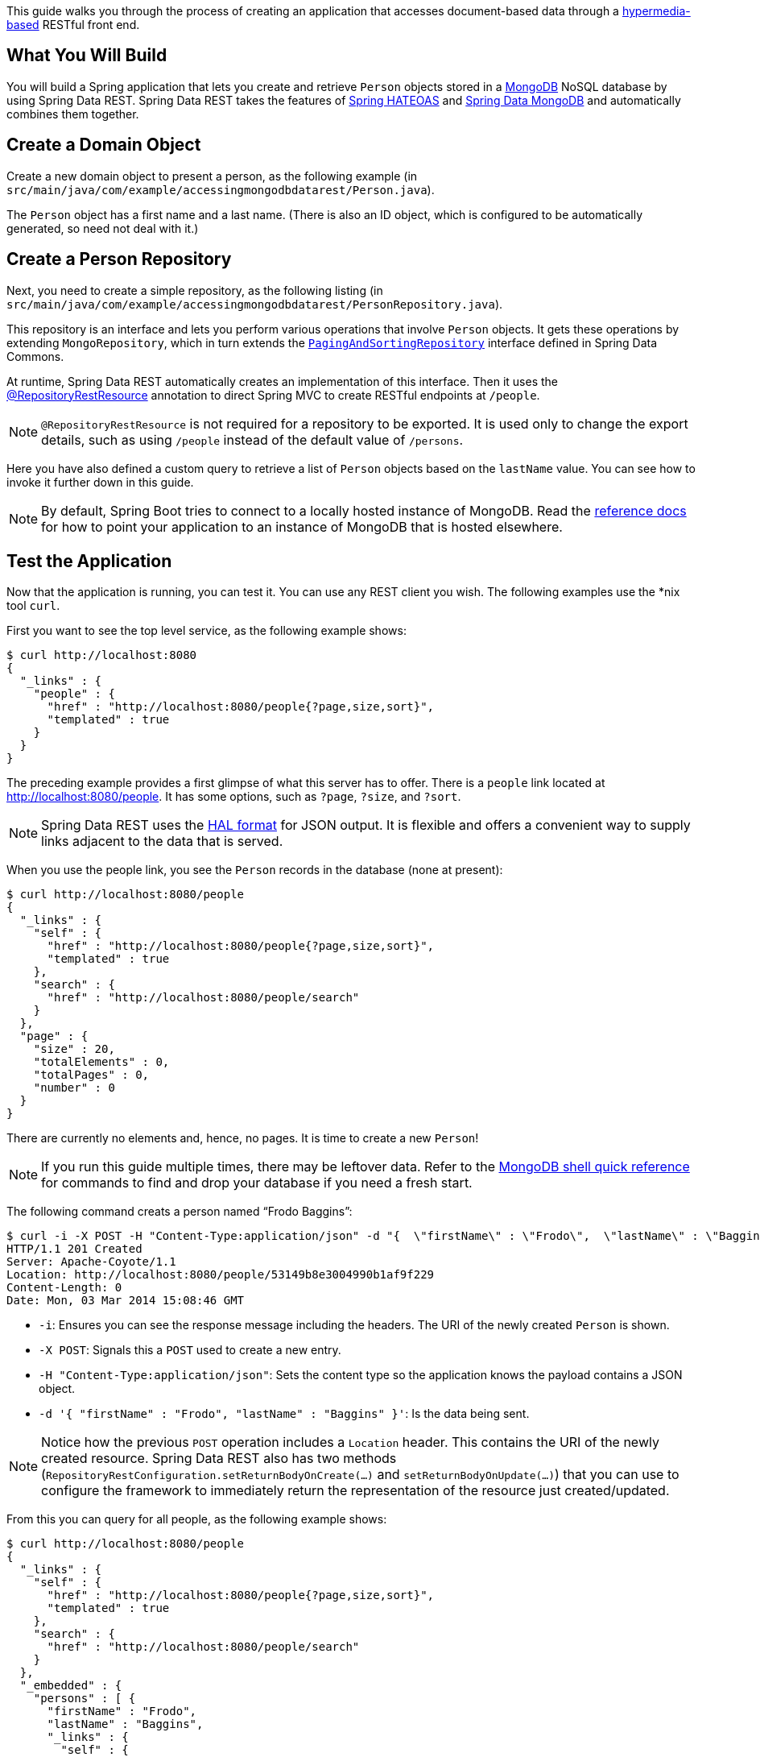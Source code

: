 This guide walks you through the process of creating an application that accesses
document-based data through a link:/guides/gs/rest-hateoas[hypermedia-based] RESTful front
end.

== What You Will Build

You will build a Spring application that lets you create and retrieve `Person` objects
stored in a https://www.mongodb.org/[MongoDB] NoSQL database by using Spring Data REST.
Spring Data REST takes the features of
https://projects.spring.io/spring-hateoas[Spring HATEOAS] and
https://projects.spring.io/spring-data-mongodb[Spring Data MongoDB] and automatically
combines them together.

== Create a Domain Object

Create a new domain object to present a person, as the following example (in
`src/main/java/com/example/accessingmongodbdatarest/Person.java`).

The `Person` object has a first name and a last name. (There is also an ID object, which
  is configured to be automatically generated, so need not deal with it.)

== Create a Person Repository

Next, you need to create a simple repository, as the following listing (in
  `src/main/java/com/example/accessingmongodbdatarest/PersonRepository.java`).

This repository is an interface and lets you perform various operations that involve
`Person` objects. It gets these operations by extending `MongoRepository`, which in turn
extends the
https://docs.spring.io/spring-data/commons/docs/{spring_data_commons}/api/org/springframework/data/repository/PagingAndSortingRepository.html[`PagingAndSortingRepository`]
interface defined in Spring Data Commons.

At runtime, Spring Data REST automatically creates an implementation of this interface.
Then it uses the
https://docs.spring.io/spring-data/rest/docs/{spring_data_rest}/api/org/springframework/data/rest/core/annotation/RepositoryRestResource.html[@RepositoryRestResource]
annotation to direct Spring MVC to create RESTful endpoints at `/people`.

NOTE: `@RepositoryRestResource` is not required for a repository to be exported. It is
used only to change the export details, such as using `/people` instead of the default
value of `/persons`.

Here you have also defined a custom query to retrieve a list of `Person` objects based on
the `lastName` value. You can see how to invoke it further down in this guide.

NOTE: By default, Spring Boot tries to connect to a locally hosted instance of MongoDB.
Read the
https://docs.spring.io/spring-boot/docs/current/reference/htmlsingle/#boot-features-mongodb[reference docs]
for how to point your application to an instance of MongoDB that is hosted elsewhere.

== Test the Application

Now that the application is running, you can test it. You can use any REST client you wish. The following examples use the *nix tool `curl`.

First you want to see the top level service, as the following example shows:

====
[source,bash]
----
$ curl http://localhost:8080
{
  "_links" : {
    "people" : {
      "href" : "http://localhost:8080/people{?page,size,sort}",
      "templated" : true
    }
  }
}
----
====

The preceding example provides a first glimpse of what this server has to offer. There is
a `people` link located at http://localhost:8080/people. It has some options, such as
`?page`, `?size`, and `?sort`.

NOTE: Spring Data REST uses the http://stateless.co/hal_specification.html[HAL format] for
JSON output. It is flexible and offers a convenient way to supply links adjacent to the
data that is served.

When you use the people link, you see the `Person` records in the database (none at
present):

====
[source,bash]
----
$ curl http://localhost:8080/people
{
  "_links" : {
    "self" : {
      "href" : "http://localhost:8080/people{?page,size,sort}",
      "templated" : true
    },
    "search" : {
      "href" : "http://localhost:8080/people/search"
    }
  },
  "page" : {
    "size" : 20,
    "totalElements" : 0,
    "totalPages" : 0,
    "number" : 0
  }
}
----
====

There are currently no elements and, hence, no pages. It is time to create a new `Person`!

NOTE: If you run this guide multiple times, there may be leftover data. Refer to the
https://docs.mongodb.org/manual/reference/mongo-shell/[MongoDB shell quick reference] for
commands to find and drop your database if you need a fresh start.

The following command creats a person named "`Frodo Baggins`":

====
[source,bash]
----
$ curl -i -X POST -H "Content-Type:application/json" -d "{  \"firstName\" : \"Frodo\",  \"lastName\" : \"Baggins\" }" http://localhost:8080/people
HTTP/1.1 201 Created
Server: Apache-Coyote/1.1
Location: http://localhost:8080/people/53149b8e3004990b1af9f229
Content-Length: 0
Date: Mon, 03 Mar 2014 15:08:46 GMT
----

- `-i`: Ensures you can see the response message including the headers. The URI of the
newly created `Person` is shown.
- `-X POST`: Signals this a `POST` used to create a new entry.
- `-H "Content-Type:application/json"`: Sets the content type so the application knows the
payload contains a JSON object.
- `-d '{  "firstName" : "Frodo",  "lastName" : "Baggins" }'`: Is the data being sent.
====

NOTE: Notice how the previous `POST` operation includes a `Location` header. This contains
the URI of the newly created resource. Spring Data REST also has two methods
(`RepositoryRestConfiguration.setReturnBodyOnCreate(…)` and `setReturnBodyOnUpdate(…)`)
that you can use to configure the framework to immediately return the representation of
the resource just created/updated.

From this you can query for all people, as the following example shows:

====
[source,bash]
----
$ curl http://localhost:8080/people
{
  "_links" : {
    "self" : {
      "href" : "http://localhost:8080/people{?page,size,sort}",
      "templated" : true
    },
    "search" : {
      "href" : "http://localhost:8080/people/search"
    }
  },
  "_embedded" : {
    "persons" : [ {
      "firstName" : "Frodo",
      "lastName" : "Baggins",
      "_links" : {
        "self" : {
          "href" : "http://localhost:8080/people/53149b8e3004990b1af9f229"
        }
      }
    } ]
  },
  "page" : {
    "size" : 20,
    "totalElements" : 1,
    "totalPages" : 1,
    "number" : 0
  }
}
----
====

The `persons` object contains a list with Frodo. Notice how it includes a `self` link.
Spring Data REST also uses the
https://www.atteo.org/2011/12/12/Evo-Inflector.html[Evo Inflector] to pluralize the names
of entities for groupings.

You can directly query for the individual record, as the following example shows:

====
[source,bash]
----
$ curl http://localhost:8080/people/xxxxxxxxxxxxxxxxxxxxxxxxxxx
{
  "firstName" : "Frodo",
  "lastName" : "Baggins",
  "_links" : {
    "self" : {
      "href" : "http://localhost:8080/people/xxxxxxxxxxxxxxxxxxxxxx"
    }
  }
}
----
====

NOTE: This might appear to be purely web-based, but, behind the scenes, it is talking to
the MongoDB database you started.

In this guide, there is only one domain object. With a more complex system, where domain
objects are related to each other, Spring Data REST renders additional links to help
navigate to connected records.

Find all the custom queries, as the following example shows:

====
[source,bash]
----
$ curl http://localhost:8080/people/search
{
  "_links" : {
    "findByLastName" : {
      "href" : "http://localhost:8080/people/search/findByLastName{?name}",
      "templated" : true
    }
  }
}
----
====

You can see the URL for the query, including the HTTP query parameter, `name`. This
matches the `@Param("name")` annotation embedded in the interface.

To use the `findByLastName` query, run the following  command:

====
[source,bash]
----
$ curl http://localhost:8080/people/search/findByLastName?name=Baggins

no matches found: http://localhost:8080/people/search/findByLastName?name=Baggins

/// In the Browser:
{
  "_embedded" : {
    "persons" : [ {
      "firstName" : "Frodo",
      "lastName" : "Baggins",
      "_links" : {
        "self" : {
          "href" : "http://localhost:8080/people/53149b8e3004990b1af9f229"
        }
      }
    } ]
  }
}
----
====

Because you defined it to return `List<Person>` in the code, it returns all of the
results. If you had defined it to return only `Person`, it picks one of the `Person`
objects to return. Since this can be unpredictable, you probably do not want to do that
for queries that can return multiple entries.

You can also issue `PUT`, `PATCH`, and `DELETE` REST calls to replace, update, or delete
existing records, respectively. The following example uses a `PUT` call:

====
[source,bash]
----
$ curl -X PUT -H "Content-Type:application/json" -d "{ \"firstName\": \"Bilbo\", \"lastName\": \"Baggins\" }" http://localhost:8080/people/53149b8e3004990b1af9f229
$ curl http://localhost:8080/people/53149b8e3004990b1af9f229
{
  "firstName" : "Bilbo",
  "lastName" : "Baggins",
  "_links" : {
    "self" : {
      "href" : "http://localhost:8080/people/53149b8e3004990b1af9f229"
    }
  }
}
----
====

The following example uses a `PATCH` call:

====
[source,bash]
----
$ curl -X PATCH -H "Content-Type:application/json" -d "{ \"firstName\": \"Bilbo Jr.\" }" http://localhost:8080/people/53149b8e3004990b1af9f229
$ curl http://localhost:8080/people/53149b8e3004990b1af9f229
{
  "firstName" : "Bilbo Jr.",
  "lastName" : "Baggins",
  "_links" : {
    "self" : {
      "href" : "http://localhost:8080/people/53149b8e3004990b1af9f229"
    }
  }
}
----
====

NOTE: `PUT` replaces an entire record. Fields not supplied will be replaced with `null`.
You can use `PATCH` to update a subset of items.

You can also delete records, as the following example shows:

====
[source,bash]
----
$ curl -X DELETE http://localhost:8080/people/53149b8e3004990b1af9f229
$ curl http://localhost:8080/people
{
  "_links" : {
    "self" : {
      "href" : "http://localhost:8080/people{?page,size,sort}",
      "templated" : true
    },
    "search" : {
      "href" : "http://localhost:8080/people/search"
    }
  },
  "page" : {
    "size" : 20,
    "totalElements" : 0,
    "totalPages" : 0,
    "number" : 0
  }
}
----
====

A convenient aspect of this link:/understanding/HATEOAS[hypermedia-driven interface] is
how you can discover all the RESTful endpoints by using curl (or whatever REST client you
  like). There is no need to exchange a formal contract or interface document with your
  customers.

== Summary

Congratulations! You have just developed an application with a
link:/guides/gs/rest-hateoas[hypermedia-based] REST front end and a MongoDB-based back
end.
